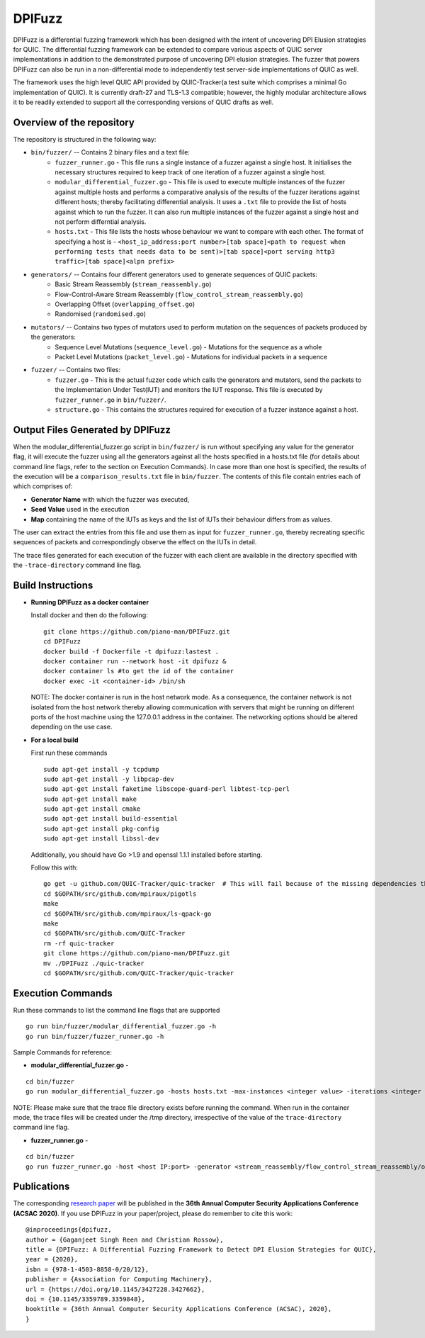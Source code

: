 DPIFuzz
=====================
DPIFuzz is a differential fuzzing framework which has been designed with the intent of uncovering DPI Elusion strategies for QUIC. The differential fuzzing framework can be extended to compare various aspects of QUIC server implementations in addition to the demonstrated purpose of uncovering DPI elusion strategies. The fuzzer that powers DPIFuzz can also be run in a non-differential mode to independently test server-side implementations of QUIC as well.

The framework uses the high level QUIC API provided by QUIC-Tracker(a test suite which comprises a minimal Go implementation of QUIC). It is currently draft-27 and TLS-1.3 compatible; however, the highly modular architecture allows it to be readily extended to support all the corresponding versions of QUIC drafts as well.

Overview of the repository
--------------------------
The repository is structured in the following way:

* ``bin/fuzzer/`` -- Contains 2 binary files and a text file:
                    * ``fuzzer_runner.go`` - This file runs a single instance of a fuzzer against a single host. It initialises the necessary structures required to keep track of one iteration of a fuzzer against a single host.
                    * ``modular_differential_fuzzer.go`` - This file is used to execute multiple instances of the fuzzer against multiple hosts and performs a comparative analysis of the results of the fuzzer iterations against different hosts; thereby facilitating differential analysis. It uses a ``.txt`` file to provide the list of hosts against which to run the fuzzer. It can also run multiple instances of the fuzzer against a single host and not perform differntial analysis.
                    * ``hosts.txt`` - This file lists the hosts whose behaviour we want to compare with each other. The format of specifying a host is - ``<host_ip_address:port number>[tab space]<path to request when performing tests that needs data to be sent)>[tab space]<port serving http3 traffic>[tab space]<alpn prefix>``

* ``generators/`` -- Contains four different generators used to generate sequences of QUIC packets:
                    * Basic Stream Reassembly (``stream_reassembly.go``)
                    * Flow-Control-Aware Stream Reassembly (``flow_control_stream_reassembly.go``)
                    * Overlapping Offset (``overlapping_offset.go``)
                    * Randomised (``randomised.go``)

* ``mutators/`` -- Contains two types of mutators used to perform mutation on the sequences of packets produced by the generators:
                    * Sequence Level Mutations (``sequence_level.go``) - Mutations for the sequence as a whole
                    * Packet Level Mutations (``packet_level.go``) - Mutations for individual packets in a sequence

* ``fuzzer/`` -- Contains two files:
                    * ``fuzzer.go`` - This is the actual fuzzer code which calls the generators and mutators, send the packets to the Implementation Under Test(IUT) and monitors the IUT response. This file is executed by ``fuzzer_runner.go`` in ``bin/fuzzer/``.
                    * ``structure.go`` - This contains the structures required for execution of a fuzzer instance against a host.

Output Files Generated by DPIFuzz
---------------------------------
When the modular_differential_fuzzer.go script in ``bin/fuzzer/`` is run without specifying any value for the generator flag, it will execute the fuzzer using all the generators against all the hosts specified in a hosts.txt file (for details about command line flags, refer to the section on Execution Commands). In case more than one host is specified, the results of the execution will be a ``comparison_results.txt`` file in ``bin/fuzzer``. The contents of this file contain entries each of which comprises of:

* **Generator Name** with which the fuzzer was executed, 
* **Seed Value** used in the execution
* **Map** containing the name of the IUTs as keys and the list of IUTs their behaviour differs from as values. 

The user can extract the entries from this file and use them as input for ``fuzzer_runner.go``, thereby recreating specific sequences of packets and correspondingly observe the effect on the IUTs in detail.

The trace files generated for each execution of the fuzzer with each client are available in the directory specified with the ``-trace-directory`` command line flag.


Build Instructions
------------------

* **Running DPIFuzz as a docker container**

  Install docker and then do the following:
  ::
      git clone https://github.com/piano-man/DPIFuzz.git
      cd DPIFuzz
      docker build -f Dockerfile -t dpifuzz:lastest .
      docker container run --network host -it dpifuzz &
      docker container ls #to get the id of the container
      docker exec -it <container-id> /bin/sh
    
  NOTE: The docker container is run in the host network mode. As a consequence, the container network is not isolated from the host network thereby allowing      communication with servers that might be running on different ports of the host machine using the 127.0.0.1 address in the container. The networking options  should be altered depending on the use case.

* **For a local build** 

  First run these commands

  ::

      sudo apt-get install -y tcpdump
      sudo apt-get install -y libpcap-dev
      sudo apt-get install faketime libscope-guard-perl libtest-tcp-perl
      sudo apt-get install make
      sudo apt-get install cmake
      sudo apt-get install build-essential
      sudo apt-get install pkg-config
      sudo apt-get install libssl-dev

  Additionally, you should have Go >1.9 and openssl 1.1.1 installed before starting.

  Follow this with:

  ::

      go get -u github.com/QUIC-Tracker/quic-tracker  # This will fail because of the missing dependencies that should be build using the 4 lines below
      cd $GOPATH/src/github.com/mpiraux/pigotls
      make
      cd $GOPATH/src/github.com/mpiraux/ls-qpack-go
      make
      cd $GOPATH/src/github.com/QUIC-Tracker
      rm -rf quic-tracker
      git clone https://github.com/piano-man/DPIFuzz.git
      mv ./DPIFuzz ./quic-tracker
      cd $GOPATH/src/github.com/QUIC-Tracker/quic-tracker


Execution Commands
------------------

Run these commands to list the command line flags that are supported
::

    go run bin/fuzzer/modular_differential_fuzzer.go -h
    go run bin/fuzzer/fuzzer_runner.go -h

Sample Commands for reference:

* **modular_differential_fuzzer.go** - 
::
    
    cd bin/fuzzer
    go run modular_differential_fuzzer.go -hosts hosts.txt -max-instances <integer value> -iterations <integer value> -parallel=<true/false> -generator   <stream_reassembly/flow_control_stream_reassembly/overlapping_offset> -debug=<true/false> -trace-directory <directory name where you want to store the trace files> -fuzz 1

NOTE: Please make sure that the trace file directory exists before running the command. When run in the container mode, the trace files will be created under the /tmp directory, irrespective of the value of the ``trace-directory`` command line flag.
    
* **fuzzer_runner.go** - 
::
    
    cd bin/fuzzer
    go run fuzzer_runner.go -host <host IP:port> -generator <stream_reassembly/flow_control_stream_reassembly/overlapping_offset> -debug=<true/false> -alpn <hq/h3> -fuzz 1 -source <seed value>
    
    
Publications
--------------
The corresponding `research paper`_  will be published in the **36th Annual Computer Security Applications Conference (ACSAC 2020)**. If you use DPIFuzz in your paper/project, please do remember to cite this work:

::

  @inproceedings{dpifuzz,
  author = {Gaganjeet Singh Reen and Christian Rossow},
  title = {DPIFuzz: A Differential Fuzzing Framework to Detect DPI Elusion Strategies for QUIC},
  year = {2020},
  isbn = {978-1-4503-8858-0/20/12},
  publisher = {Association for Computing Machinery},
  url = {https://doi.org/10.1145/3427228.3427662},
  doi = {10.1145/3359789.3359848},
  booktitle = {36th Annual Computer Security Applications Conference (ACSAC), 2020},
  }

.. _research paper: https://publications.cispa.saarland/3220/1/DPIFuzz.pdf
